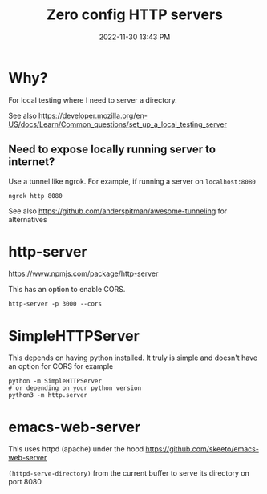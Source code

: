 :PROPERTIES:
:ID:       0FB30792-CC20-4653-BEC4-F5B47A434CD6
:END:
#+title: Zero config HTTP servers
#+date: 2022-11-30 13:43 PM
#+updated: 2022-12-13 21:41 PM
#+filetags: :web_development:


* Why?
  For local testing where I need to server a directory.

  See also https://developer.mozilla.org/en-US/docs/Learn/Common_questions/set_up_a_local_testing_server

** Need to expose locally running server to internet?
   Use a tunnel like ngrok. For example, if running a server on ~localhost:8080~

   #+begin_src shell
   ngrok http 8080
   #+end_src


   See also https://github.com/anderspitman/awesome-tunneling for alternatives
* http-server
  https://www.npmjs.com/package/http-server

  This has an option to enable CORS.

  #+begin_src shell
  http-server -p 3000 --cors
  #+end_src

* SimpleHTTPServer
  This depends on having python installed. It truly is simple and doesn't have an option for CORS
  for example

  #+begin_src shell
  python -m SimpleHTTPServer 
  # or depending on your python version
  python3 -m http.server
  #+end_src

* emacs-web-server
  This uses httpd (apache) under the hood
  https://github.com/skeeto/emacs-web-server

  ~(httpd-serve-directory)~ from the current buffer to serve its directory on
  port 8080
